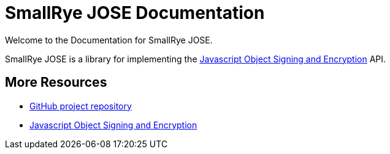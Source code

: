 [[index]]
= SmallRye JOSE Documentation
:jose: https://datatracker.ietf.org/wg/jose/documents/
:jose-name: Javascript Object Signing and Encryption
:ext-relative: {outfilesuffix}
:toc!:

Welcome to the Documentation for SmallRye JOSE.

SmallRye JOSE is a library for implementing the {jose}[{jose-name}] API.


[[more-resources]]
== More Resources

* http://github.com/smallrye/smallrye-jose/[GitHub project repository]
* https://datatracker.ietf.org/wg/jose/documents/[{jose-name}]
